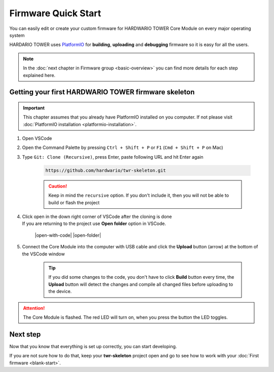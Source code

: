 ####################
Firmware Quick Start
####################

You can easily edit or create your custom firmware for HARDWARIO TOWER Core Module on every major operating system

HARDARIO TOWER uses `PlatformIO <https://platformio.org>`_ for **building**, **uploading** and **debugging** firmware so it is easy for all the users.

.. note::

    In the :doc:`next chapter in Firmware group <basic-overview>` you can find more details for each step explained here.

****************************************************
Getting your first HARDWARIO TOWER firmware skeleton
****************************************************

.. |open-with-code| thumbnail:: ../_static/firmware/firmware-quick-start/open-vscode.png
        :width: 45%

.. |open-folder| thumbnail:: ../_static/firmware/firmware-quick-start/open-folder.png
        :width: 50%

.. important::

    This chapter assumes that you already have PlatformIO installed on you computer.
    If not please visit :doc:`PlatformIO installation <platformio-installation>`.

#. Open VSCode
#. Open the Command Palette by pressing ``Ctrl + Shift + P`` or ``F1`` (``Cmd + Shift + P`` on Mac)
#. Type ``Git: Clone (Recursive)``, press Enter, paste following URL and hit Enter again

    .. code-block:: console

        https://github.com/hardwario/twr-skeleton.git

    .. thumbnail:: ../_static/firmware/firmware-quick-start/git-clone-recursive.png
        :width: 100%

    .. caution::

        Keep in mind the ``recursive`` option. If you don't include it, then you will not be able to build or flash the project

#. | Click open in the down right corner of VSCode after the cloning is done
   | If you are returning to the project use **Open folder** option in VSCode.

    |open-with-code| |open-folder|

#. Connect the Core Module into the computer with USB cable and click the **Upload** button (arrow) at the bottom of the VSCode window

    .. tip::

        If you did some changes to the code, you don't have to click **Build** button every time,
        the **Upload** button will detect the changes and compile all changed files before uploading to the device.

.. attention::

    The Core Module is flashed. The red LED will turn on, when you press the button the LED toggles.

*********
Next step
*********
Now that you know that everything is set up correctly, you can start developing.

If you are not sure how to do that, keep your **twr-skeleton** project open and go to see how to work with your :doc:`First firmware <blank-start>`.

